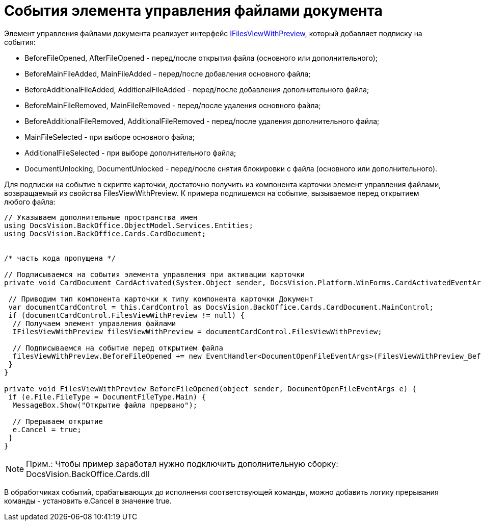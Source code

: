 = События элемента управления файлами документа

Элемент управления файлами документа реализует интерфейс xref:..xref:api/DocsVision/BackOffice/Cards/CardDocument/IFilesViewWithPreview_IN.adoc[IFilesViewWithPreview], который добавляет подписку на события:

* BeforeFileOpened, AfterFileOpened - перед/после открытия файла (основного или дополнительного);
* BeforeMainFileAdded, MainFileAdded - перед/после добавления основного файла;
* BeforeAdditionalFileAdded, AdditionalFileAdded - перед/после добавления дополнительного файла;
* BeforeMainFileRemoved, MainFileRemoved - перед/после удаления основного файла;
* BeforeAdditionalFileRemoved, AdditionalFileRemoved - перед/после удаления дополнительного файла;
* MainFileSelected - при выборе основного файла;
* AdditionalFileSelected - при выборе дополнительного файла;
* DocumentUnlocking, DocumentUnlocked - перед/после снятия блокировки с файла (основного или дополнительного).

Для подписки на событие в скрипте карточки, достаточно получить из компонента карточки элемент управления файлами, возвращаемый из свойства FilesViewWithPreview. К примера подпишемся на событие, вызываемое перед открытием любого файла:

[source,csharp]
----
// Указываем дополнительные пространства имен
using DocsVision.BackOffice.ObjectModel.Services.Entities;
using DocsVision.BackOffice.Cards.CardDocument;


/* часть кода пропущена */

// Подписываемся на события элемента управления при активации карточки
private void CardDocument_CardActivated(System.Object sender, DocsVision.Platform.WinForms.CardActivatedEventArgs e) {

 // Приводим тип компонента карточки к типу компонента карточки Документ
 var documentCardControl = this.CardControl as DocsVision.BackOffice.Cards.CardDocument.MainControl;
 if (documentCardControl.FilesViewWithPreview != null) {
  // Получаем элемент управления файлами
  IFilesViewWithPreview filesViewWithPreview = documentCardControl.FilesViewWithPreview;

  // Подписываемся на событие перед открытием файла 
  filesViewWithPreview.BeforeFileOpened += new EventHandler<DocumentOpenFileEventArgs>(FilesViewWithPreview_BeforeFileOpened);
 }
}

private void FilesViewWithPreview_BeforeFileOpened(object sender, DocumentOpenFileEventArgs e) {
 if (e.File.FileType = DocumentFileType.Main) {
  MessageBox.Show("Открытие файла прервано");
  
  // Прерываем открытие
  e.Cancel = true;
 }
}
----

[NOTE]
====
[.note__title]#Прим.:# Чтобы пример заработал нужно подключить дополнительную сборку: DocsVision.BackOffice.Cards.dll
====

В обработчиках событий, срабатывающих до исполнения соответствующей команды, можно добавить логику прерывания команды - установить e.Cancel в значение true.
